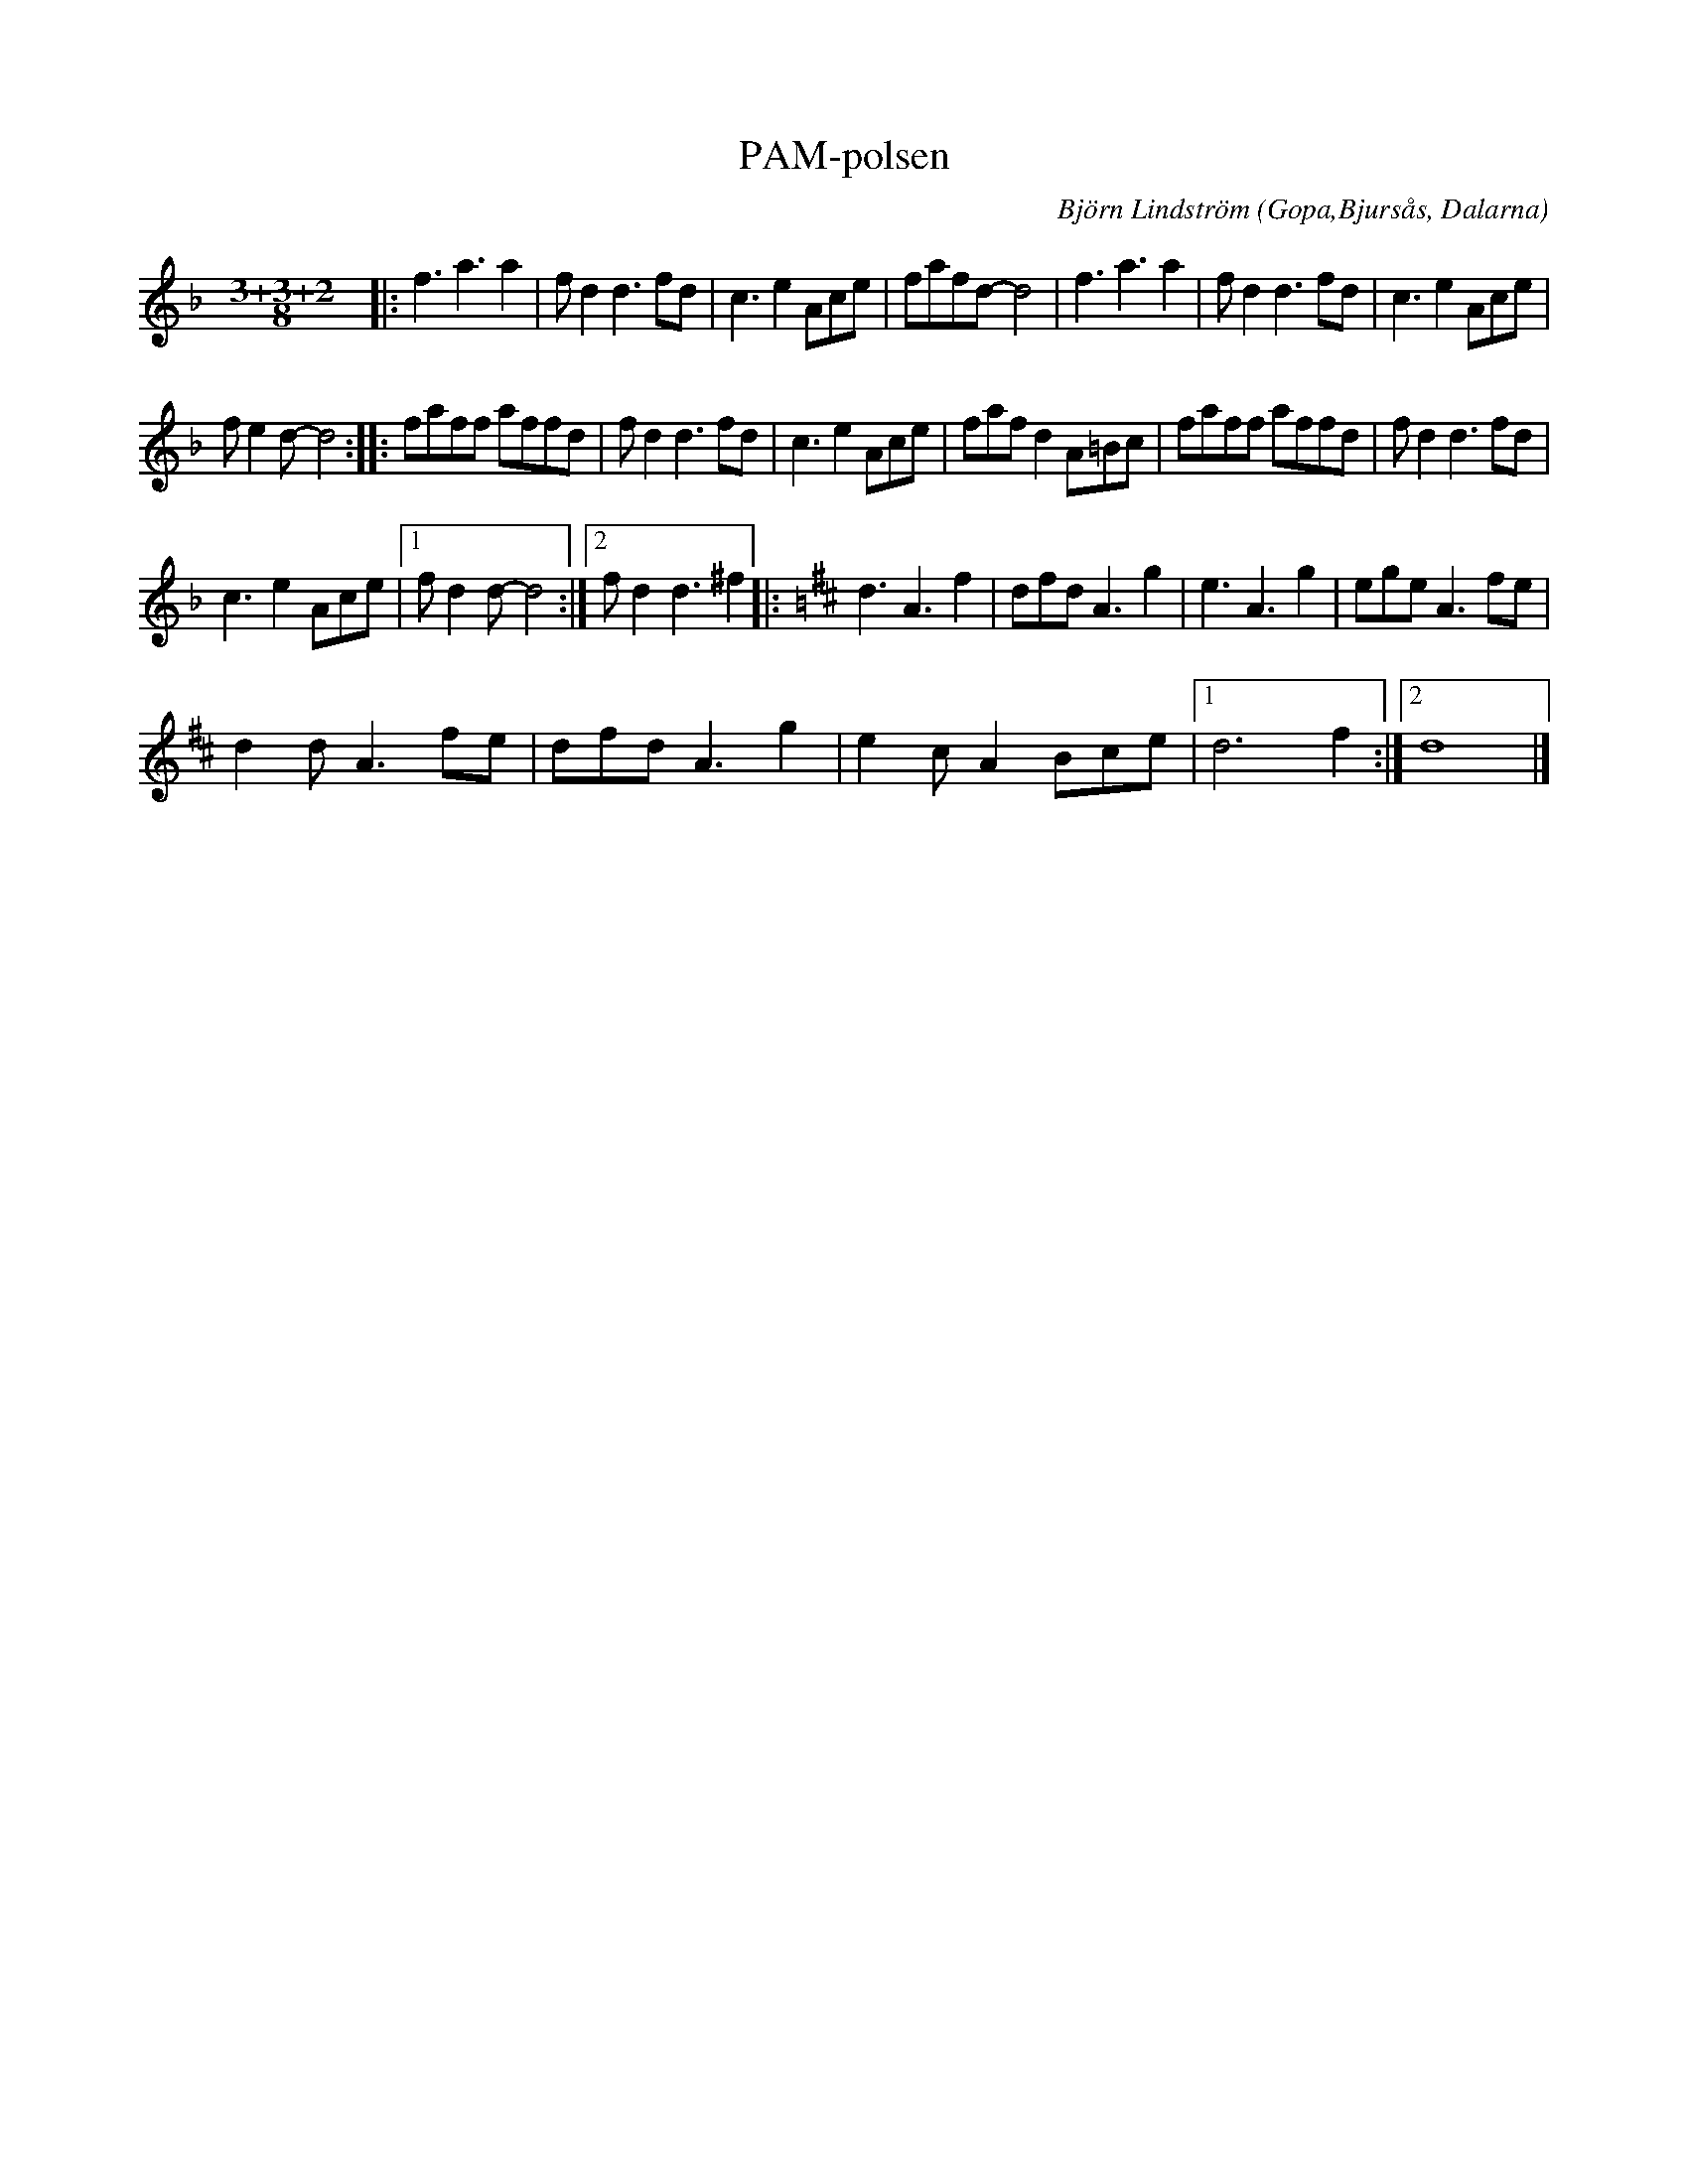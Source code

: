 %%abc-charset utf-8

X:1
T:PAM-polsen
C: Björn Lindström
R:Finnskogspols
O:Gopa,Bjursås, Dalarna
N:Komponerad 22/7 2017. PAM-festen var en gemensam 30-års fest i Järlåsa Bygdegård 22/7 2017 för de magnifika spelkvinnorna Paulina Bastviken, Anna Bergström och Maria Lindström. PAM-polsen framfördes som födelsedagspresent av Björn Lindström och Tobias Walla. Den sistnämde stod, sin vana trogen, för fantasifull sekundering. På ffa första och andra reprisen passar det fint att för omväxlings skull ibland växla ner till den lägre oktaven. 
M:3/4
L:1/8
K:Dm
[M:3+3+2/8] |: f3 a3 a2 | f d2 d3 fd | c3 e2 Ace | fafd- d4 | f3 a3 a2 | f d2 d3 fd | c3 e2 Ace | %7
 f e2 d- d4 :: faff affd | f d2 d3 fd | c3 e2 Ace | faf d2 A=Bc | faff affd | f d2 d3 fd | %14
 c3 e2 Ace |1 f d2 d- d4 :|2 f d2 d3 ^f2 |:[K:D] d3 A3 f2 | dfd A3 g2 | e3 A3 g2 | ege A3 fe | %21
 d2 d A3 fe | dfd A3 g2 | e2 c A2 Bce |1 d6 f2 :|2 d8 |] %26

